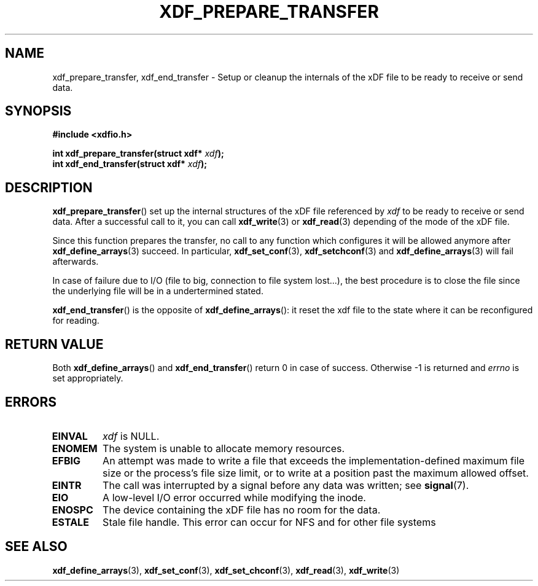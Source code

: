 .\"Copyright 2010 (c) EPFL
.TH XDF_PREPARE_TRANSFER 3 2019-07-04 "EPFL" "xdffileio library manual"
.SH NAME
xdf_prepare_transfer, xdf_end_transfer - Setup or cleanup the internals of
the xDF file to be ready to receive or send data.
.SH SYNOPSIS
.LP
.B #include <xdfio.h>
.sp
.BI "int xdf_prepare_transfer(struct xdf* " xdf ");"
.br
.BI "int xdf_end_transfer(struct xdf* " xdf ");"
.br
.SH DESCRIPTION
.LP
\fBxdf_prepare_transfer\fP() set up the internal structures of the xDF file
referenced by \fIxdf\fP to be ready to receive or send data. After a
successful call to it, you can call \fBxdf_write\fP(3) or \fBxdf_read\fP(3)
depending of the mode of the xDF file.
.LP
Since this function prepares the transfer, no call to any function which
configures it will be allowed anymore after \fBxdf_define_arrays\fP(3)
succeed. In particular, \fBxdf_set_conf\fP(3), \fBxdf_setchconf\fP(3) and
\fBxdf_define_arrays\fP(3) will fail afterwards.
.LP
In case of failure due to I/O (file to big, connection to file system
lost...), the best procedure is to close the file since the underlying file
will be in a undertermined stated.
.LP
\fBxdf_end_transfer\fP() is the opposite of  \fBxdf_define_arrays\fP(): it
reset the xdf file to the state where it can be reconfigured for reading.
.SH "RETURN VALUE"
.LP
Both \fBxdf_define_arrays\fP() and \fBxdf_end_transfer\fP() return 0 in
case of success. Otherwise \-1 is returned and \fIerrno\fP is set appropriately.
.SH ERRORS
.TP
.B EINVAL
\fIxdf\fP is NULL.
.TP
.B ENOMEM
The system is unable to allocate memory resources.
.TP
.B EFBIG
An attempt was made to write a file that exceeds the implementation-defined
maximum file size or the process's file size limit,
or to write at a position past the maximum allowed offset.
.TP
.B EINTR
The call was interrupted by a signal before any data was written; see
\fBsignal\fP(7).
.TP
.B EIO
A low-level I/O error occurred while modifying the inode.
.TP
.B ENOSPC
The device containing the xDF file has no room for the data.
.TP
.B ESTALE
Stale file handle. This error can occur for NFS and for other file systems
.SH "SEE ALSO"
.BR xdf_define_arrays (3),
.BR xdf_set_conf (3), 
.BR xdf_set_chconf (3),
.BR xdf_read (3),
.BR xdf_write (3)




